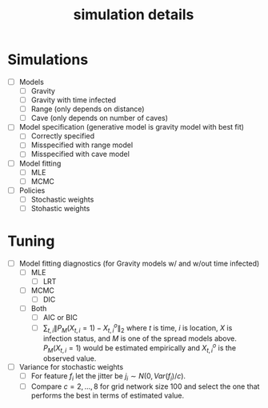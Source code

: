 #+title: simulation details

* Simulations
  - [ ] Models
    - [ ] Gravity
    - [ ] Gravity with time infected
    - [ ] Range (only depends on distance)
    - [ ] Cave (only depends on number of caves)
  - [ ] Model specification (generative model is gravity model with best fit)
    - [ ] Correctly specified
    - [ ] Misspecified with range model
    - [ ] Misspecified with cave model
  - [ ] Model fitting
    - [ ] MLE
    - [ ] MCMC
  - [ ] Policies
    - [ ] Stochastic weights
    - [ ] Stohastic weights
      


* Tuning
  - [ ] Model fitting diagnostics (for Gravity models w/ and w/out time
    infected)
    - [ ] MLE
      - [ ] LRT
    - [ ] MCMC
      - [ ] DIC
    - [ ] Both
      - [ ] AIC or BIC
      - [ ] $\sum_{t,i} \| P_M(X_{t,i} = 1) - X^o_{t,i} \|_2$ where
        $t$ is time, $i$ is location, $X$ is infection status, and $M$
        is one of the spread models above.  $P_M(X_{t,i} = 1)$ would
        be estimated empirically and $X^o_{t,i}$ is the observed
        value.
  - [ ] Variance for stochastic weights
    - [ ] For feature $f_i$ let the jitter be $j_i \sim
      N(0,Var(f_i)/c)$.
    - [ ] Compare $c = 2,...,8$ for grid network size 100 and select the
        one that performs the best in terms of estimated value.
